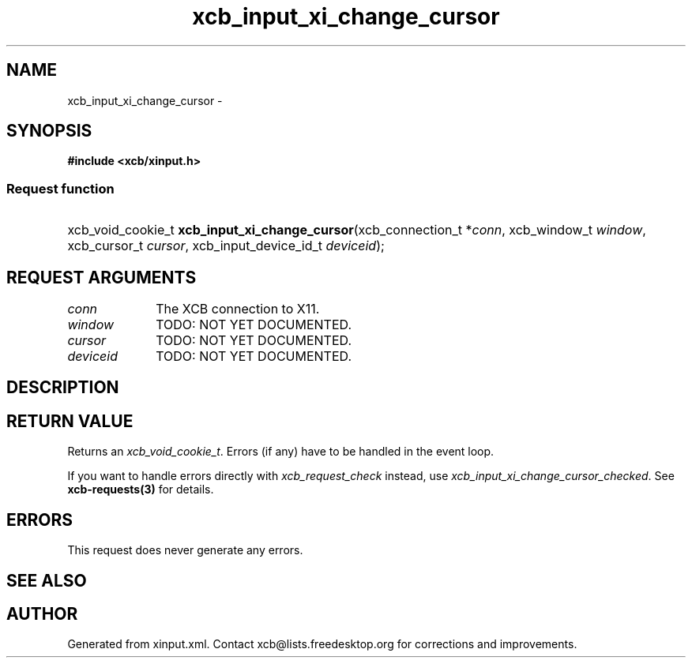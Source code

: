 .TH xcb_input_xi_change_cursor 3  "libxcb 1.11.1" "X Version 11" "XCB Requests"
.ad l
.SH NAME
xcb_input_xi_change_cursor \- 
.SH SYNOPSIS
.hy 0
.B #include <xcb/xinput.h>
.SS Request function
.HP
xcb_void_cookie_t \fBxcb_input_xi_change_cursor\fP(xcb_connection_t\ *\fIconn\fP, xcb_window_t\ \fIwindow\fP, xcb_cursor_t\ \fIcursor\fP, xcb_input_device_id_t\ \fIdeviceid\fP);
.br
.hy 1
.SH REQUEST ARGUMENTS
.IP \fIconn\fP 1i
The XCB connection to X11.
.IP \fIwindow\fP 1i
TODO: NOT YET DOCUMENTED.
.IP \fIcursor\fP 1i
TODO: NOT YET DOCUMENTED.
.IP \fIdeviceid\fP 1i
TODO: NOT YET DOCUMENTED.
.SH DESCRIPTION
.SH RETURN VALUE
Returns an \fIxcb_void_cookie_t\fP. Errors (if any) have to be handled in the event loop.

If you want to handle errors directly with \fIxcb_request_check\fP instead, use \fIxcb_input_xi_change_cursor_checked\fP. See \fBxcb-requests(3)\fP for details.
.SH ERRORS
This request does never generate any errors.
.SH SEE ALSO
.SH AUTHOR
Generated from xinput.xml. Contact xcb@lists.freedesktop.org for corrections and improvements.
